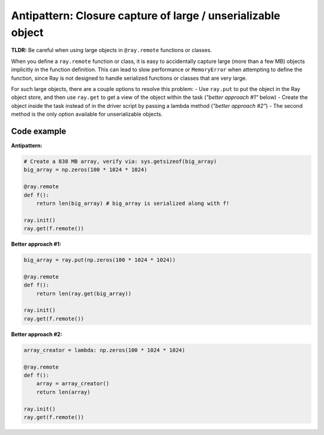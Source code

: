 Antipattern: Closure capture of large / unserializable object
=============================================================

**TLDR:** Be careful when using large objects in ``@ray.remote`` functions or classes.

When you define a ``ray.remote`` function or class, it is easy to accidentally capture large (more than a few MB) objects implicitly in the function definition. This can lead to slow performance or ``MemoryError`` when attempting to define the function, since Ray is not designed to handle serialized functions or classes that are very large.

For such large objects, there are a couple options to resolve this problem:
- Use ``ray.put`` to put the object in the Ray object store, and then use ``ray.get`` to get a view of the object within the task (*"better approach #1"* below)
- Create the object inside the task instead of in the driver script by passing a lambda method (*"better approach #2"*)
- The second method is the only option available for unserializable objects.



Code example
------------

**Antipattern:**

.. code-block:: python

    # Create a 838 MB array, verify via: sys.getsizeof(big_array)
    big_array = np.zeros(100 * 1024 * 1024)

    @ray.remote
    def f():
        return len(big_array) # big_array is serialized along with f!

    ray.init()
    ray.get(f.remote())

**Better approach #1:**

.. code-block:: python

    big_array = ray.put(np.zeros(100 * 1024 * 1024))

    @ray.remote
    def f():
        return len(ray.get(big_array))

    ray.init()
    ray.get(f.remote())

**Better approach #2:**

.. code-block:: python

    array_creator = lambda: np.zeros(100 * 1024 * 1024)

    @ray.remote
    def f():
        array = array_creator()
        return len(array)

    ray.init()
    ray.get(f.remote())
